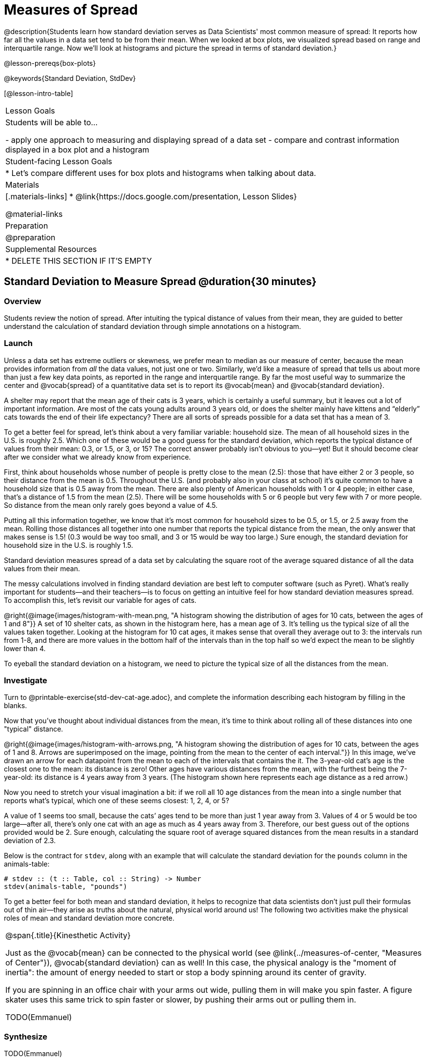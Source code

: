= Measures of Spread

@description{Students learn how standard deviation serves as Data Scientists' most common measure of spread: It reports how far all the values in a data set tend to be from their mean. When we looked at box plots, we visualized spread  based on range and interquartile range. Now we’ll look at histograms and picture the spread in terms of standard deviation.}

@lesson-prereqs{box-plots}

@keywords{Standard Deviation, StdDev}

[@lesson-intro-table]
|===
| Lesson Goals
| Students will be able to...

- apply one approach to measuring and displaying spread of a data set
- compare and contrast information displayed in a box plot and a histogram

| Student-facing Lesson Goals
|

* Let’s compare different uses for box plots and histograms when talking about data.

| Materials
|[.materials-links]
* @link{https://docs.google.com/presentation, Lesson Slides}

@material-links

| Preparation
| @preparation

| Supplemental Resources
|
* DELETE THIS SECTION IF IT'S EMPTY

|===

== Standard Deviation to Measure Spread @duration{30 minutes}

=== Overview
Students review the notion of spread. After intuiting the typical distance of values from their mean, they are guided to better understand the calculation of standard deviation through simple annotations on a histogram.


=== Launch
Unless a data set has extreme outliers or skewness, we prefer mean to median as our measure of center, because the mean provides information from _all_ the data values, not just one or two. Similarly, we’d like a measure of spread that tells us about more than just a few key data points, as reported in the range and interquartile range. By far the most useful way to summarize the center and @vocab{spread} of a quantitative data set is to report its @vocab{mean} and @vocab{standard deviation}.

A shelter may report that the mean age of their cats is 3 years, which is certainly a useful summary, but it leaves out a lot of important information. Are most of the cats young adults around 3 years old, or does the shelter mainly have kittens and “elderly” cats towards the end of their life expectancy? There are all sorts of spreads possible for a data set that has a mean of 3.

To get a better feel for spread, let’s think about a very familiar variable: household size. The mean of all household sizes in the U.S. is roughly 2.5. Which one of these would be a good guess for the standard deviation, which reports the typical distance of values from their mean: 0.3, or 1.5, or 3,  or 15? The correct answer probably isn’t obvious to you—yet! But it should become clear after we consider what we already know from experience.

First, think about households whose number of people is pretty close to the mean (2.5): those that have either 2 or 3 people, so their distance  from the mean is 0.5. Throughout the U.S. (and probably also in your class at school) it’s quite common to have a household size that is 0.5 away from the mean. There are also plenty of American households with 1 or 4 people; in either case, that’s a distance of 1.5 from the mean (2.5). There will be some households with 5 or 6 people but very few with 7 or more people. So distance from the mean only rarely goes beyond a value of 4.5.

Putting all this information together, we know that it’s most common for household sizes to be 0.5, or 1.5, or 2.5 away from the mean. Rolling those distances all together into one number that reports the typical distance from the mean, the only answer that makes sense is 1.5! (0.3 would be way too small, and 3 or 15 would be way too large.) Sure enough, the standard deviation for household size in the U.S. is roughly 1.5.

[.lesson-point]
Standard deviation measures spread of a data set by calculating the square root of the average squared distance of all the data values from their mean.

The messy calculations involved in finding standard deviation are best left to computer software (such as Pyret). What’s really important for students—and their teachers—is to focus on getting an intuitive feel for how standard deviation measures spread. To accomplish this, let’s revisit our variable for ages of cats.

@right{@image{images/histogram-with-mean.png, "A histogram showing the distribution of ages for 10 cats, between the ages of 1 and 8"}} A set of 10 shelter cats, as shown in the histogram here, has a mean age of 3. It’s telling us the typical size of all the values taken together. Looking at the histogram for 10 cat ages, it makes sense that overall they average out to 3: the intervals run from 1-8, and there are more values in the bottom half of the intervals than in the top half so we'd expect the mean to be slightly lower than 4.

To eyeball the standard deviation on a histogram, we need to picture the typical size of all the distances from the mean.


=== Investigate
[.lesson-instruction]
Turn to  @printable-exercise{std-dev-cat-age.adoc}, and complete the information describing each histogram by filling in the blanks.

Now that you’ve thought about individual distances from the mean, it’s time to think about rolling all of these distances into one "typical" distance.

@right{@image{images/histogram-with-arrows.png, "A histogram showing the distribution of ages for 10 cats, between the ages of 1 and 8. Arrows are superimposed on the image, pointing from the mean to the center of each interval."}} In this image, we've drawn an arrow for each datapoint from the mean to each of the intervals that contains the it. The 3-year-old cat's age is the closest one to the mean: its distance is zero! Other ages have various distances from the mean, with the furthest being the 7-year-old: its distance is 4 years away from 3 years. (The histogram shown here represents each age distance as a red arrow.)

Now you need to stretch your visual imagination a bit: if we roll all 10 age distances from the mean into a single number that reports what’s typical, which one of these seems closest: 1, 2, 4, or 5?

A value of 1 seems too small, because the cats’ ages tend to be more than just 1 year away from 3. Values of 4 or 5 would be too large—after all, there’s only one cat with an age as much as 4 years away from 3. Therefore, our best guess out of the options provided would be 2. Sure enough, calculating the square root of average squared distances from the mean results in a standard deviation of 2.3.

Below is the contract for `stdev`, along with an example that will calculate the standard deviation for the `pounds` column in the animals-table:

```
# stdev :: (t :: Table, col :: String) -> Number
stdev(animals-table, "pounds")
```

To get a better feel for both mean and standard deviation, it helps to recognize that data scientists don’t just pull their formulas out of thin air—they arise as truths about the natural, physical world around us! The following two activities make the physical roles of mean and standard deviation more concrete.

[.strategy-box, cols="1a", grid="none", stripes="none"]
|===
|
@span{.title}{Kinesthetic Activity}

Just as the @vocab{mean} can be connected to the physical world (see @link{../measures-of-center, "Measures of Center"}), @vocab{standard deviation} can as well! In this case, the physical analogy is the "moment of inertia": the amount of energy needed to start or stop a body spinning around its center of gravity.

If you are spinning in an office chair with your arms out wide, pulling them in will make you spin faster. A figure skater uses this same trick to spin faster or slower, by pushing their arms out or pulling them in.

TODO(Emmanuel)

|===

=== Synthesize
TODO(Emmanuel)


== Comparing Standard Deviations @duration{10 minutes}

=== Overview
Students compare centers and—more importantly—spreads of two quantitative data sets by comparing their histograms. Both mean and standard deviation can be affected by outliers and/or skewness.


=== Launch
__"What happens to the center and spread of a histogram if we add an unusually high value to the data set? How does such a change affect the dataset’s mean and standard deviation?"__

Let’s examine the histogram for our cat age data set, including an additional outlier age of 16 years.

@right{@image{images/histogram-with-outlier.png, "A histogram showing the distribution of ages for 10 cats, between the ages of 1 and 8. An 11th cat has been added at 16 years."}} Here is the same histogram we saw before, but now with an 11th cat that is 16 years old.

[.lesson-instruction]
- What will this outlier do to the mean?
- What will this outlier do to the standard deviation?

=== Investigate
[.lesson-instruction]
- Turn to @printable-exercise{pages/effect-of-an-outlier.adoc} to explore the extent to which the inclusion of an outlier will affect the center and spread of a quantitative data set.
- OPTIONAL: To see how changes in data values affect the mean and standard deviation, complete @printable-exercise{pages/match-mean-stdev-to-dataset.adoc}.


=== Synthesize
Extreme values affect both the mean and standard deviation of a data set, but somewhat differently. Unusually low values decrease the mean, while unusually high values increase it. Unusually low or high values increase the standard deviation, because it summarizes distance from the mean in either direction. Students can propose adding or removing specific extreme values in any of the columns of the Animals dataset, and predict how the mean and standard deviation would change.

